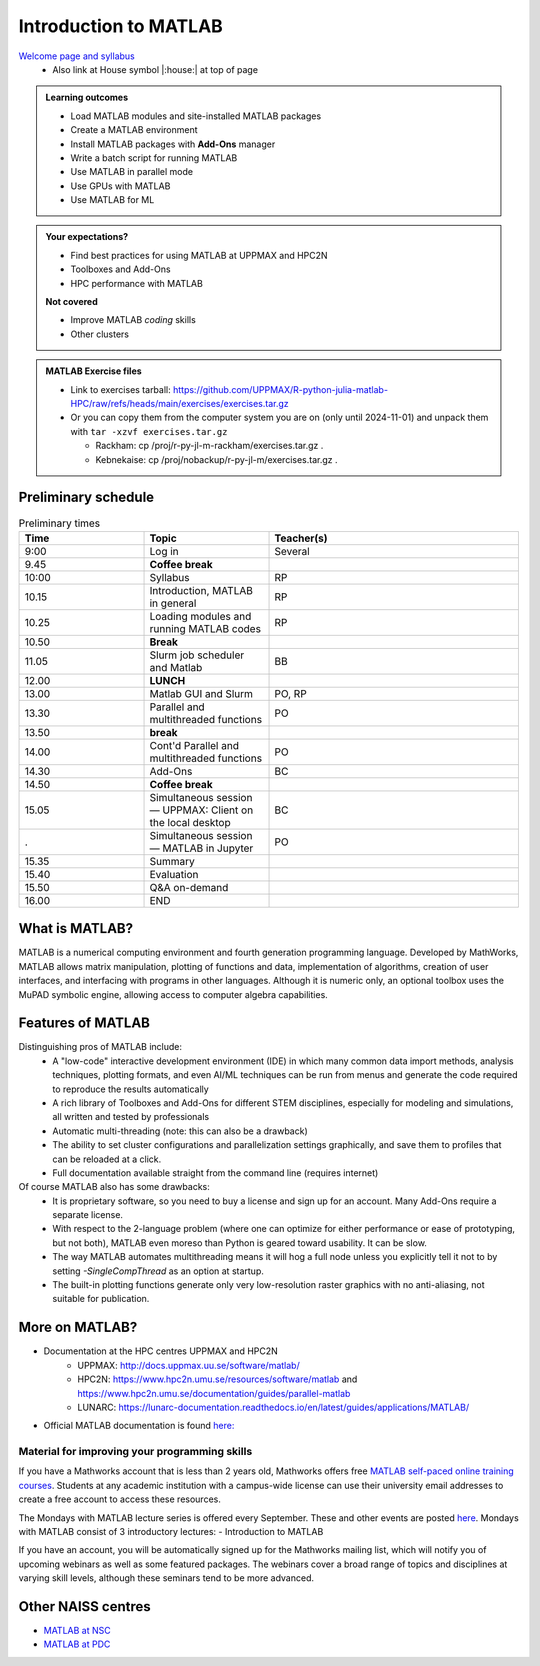 Introduction to MATLAB
======================

`Welcome page and syllabus <https://uppmax.github.io/R-python-julia-matlab-HPC/>`_
   - Also link at House symbol |:house:| at top of page 

.. admonition:: Learning outcomes
   
   - Load MATLAB modules and site-installed MATLAB packages
   - Create a MATLAB environment
   - Install MATLAB packages with **Add-Ons** manager
   - Write a batch script for running MATLAB
   - Use MATLAB in parallel mode
   - Use GPUs with MATLAB
   - Use MATLAB for ML 
    
.. admonition:: Your expectations?
   
    - Find best practices for using MATLAB at UPPMAX and HPC2N
    - Toolboxes and Add-Ons
    - HPC performance with MATLAB

    
    **Not covered**
    
    - Improve MATLAB *coding* skills 
    - Other clusters
      
.. admonition:: MATLAB Exercise files

    - Link to exercises tarball: https://github.com/UPPMAX/R-python-julia-matlab-HPC/raw/refs/heads/main/exercises/exercises.tar.gz
    - Or you can copy them from the computer system you are on (only until 2024-11-01) and unpack them with ``tar -xzvf exercises.tar.gz``

      - Rackham: cp /proj/r-py-jl-m-rackham/exercises.tar.gz .
      - Kebnekaise: cp /proj/nobackup/r-py-jl-m/exercises.tar.gz . 


.. challenge:: Download the exercise files

    - Use ``wget`` to download the tarball from the web, if you didn't copy it from your local computer system.
    - Un-tar it with ``tar -xzvf <filename.tar.gz>`` in your personal project folder, which you should have created a while ago (https://uppmax.github.io/R-python-julia-matlab-HPC/index.html#prepare-your-environment-now).
    - Enter the directory and list the content with the ``tree`` command.

Preliminary schedule
--------------------

.. list-table:: Preliminary times
   :widths: 25 25 50
   :header-rows: 1

   * - Time
     - Topic
     - Teacher(s)
   * - 9:00
     - Log in 
     - Several
   * - 9.45
     - **Coffee break**
     - 
   * - 10:00
     - Syllabus 
     - RP
   * - 10.15
     - Introduction, MATLAB in general
     - RP
   * - 10.25
     - Loading modules and running MATLAB codes 
     - RP
   * - 10.50
     - **Break**
     - 
   * - 11.05
     - Slurm job scheduler and Matlab  
     - BB
   * - 12.00
     - **LUNCH**
     -
   * - 13.00
     - Matlab GUI and Slurm
     - PO, RP
   * - 13.30
     - Parallel and multithreaded functions   
     - PO
   * - 13.50
     - **break**
     - 
   * - 14.00
     - Cont'd Parallel and multithreaded functions   
     - PO
   * - 14.30
     - Add-Ons 
     - BC
   * - 14.50
     - **Coffee break**
     - 
   * - 15.05
     - Simultaneous session — UPPMAX: Client on the local desktop
     - BC
   * - .
     - Simultaneous session — MATLAB in Jupyter
     - PO   
   * - 15.35
     - Summary 
     -
   * - 15.40
     - Evaluation
     -
   * - 15.50
     - Q&A on-demand
     -
   * - 16.00
     - END
     -

.. instructor-note::

   - Intro 10 min 
   - Lecture and demo 10 min
   - Exercise 0 min



What is MATLAB?
---------------

MATLAB is a numerical computing environment and fourth generation programming language. Developed by MathWorks, MATLAB allows matrix manipulation, plotting of functions and data, implementation of algorithms, creation of user interfaces, and interfacing with programs in other languages. Although it is numeric only, an optional toolbox uses the MuPAD symbolic engine, allowing access to computer algebra capabilities.


Features of MATLAB
------------------

Distinguishing pros of MATLAB include:
   - A "low-code" interactive development environment (IDE) in which many common data import methods, analysis techniques, plotting formats, and even AI/ML techniques can be run from menus and generate the code required to reproduce the results automatically
   - A rich library of Toolboxes and Add-Ons for different STEM disciplines, especially for modeling and simulations, all written and tested by professionals
   - Automatic multi-threading (note: this can also be a drawback)
   - The ability to set cluster configurations and parallelization settings graphically, and save them to profiles that can be reloaded at a click.
   - Full documentation available straight from the command line (requires internet)

Of course MATLAB also has some drawbacks:
   - It is proprietary software, so you need to buy a license and sign up for an account. Many Add-Ons require a separate license.
   - With respect to the 2-language problem (where one can optimize for either performance or ease of prototyping, but not both), MATLAB even moreso than Python is geared toward usability. It can be slow.
   - The way MATLAB automates multithreading means it will hog a full node unless you explicitly tell it not to by setting `-SingleCompThread` as an option at startup. 
   - The built-in plotting functions generate only very low-resolution raster graphics with no anti-aliasing, not suitable for publication.


More on MATLAB?
---------------

- Documentation at the HPC centres UPPMAX and HPC2N
   - UPPMAX: http://docs.uppmax.uu.se/software/matlab/
   - HPC2N: https://www.hpc2n.umu.se/resources/software/matlab and https://www.hpc2n.umu.se/documentation/guides/parallel-matlab
   - LUNARC: https://lunarc-documentation.readthedocs.io/en/latest/guides/applications/MATLAB/
- Official MATLAB documentation is found `here: <https://se.mathworks.com/help/matlab/index.html?s_tid=hc_panel>`_

Material for improving your programming skills
::::::::::::::::::::::::::::::::::::::::::::::

If you have a Mathworks account that is less than 2 years old, Mathworks offers free `MATLAB self-paced online training courses <https://matlabacademy.mathworks.com/?page=1&fq=all-matlab&sort=featured&s_tid=ln_acad_learn_oc>`_. Students at any academic institution with a campus-wide license can use their university email addresses to create a free account to access these resources.

The Mondays with MATLAB lecture series is offered every September. These and other events are posted `here <https://se.mathworks.com/company/events.html>`_. Mondays with MATLAB consist of 3 introductory lectures:
- Introduction to MATLAB

If you have an account, you will be automatically signed up for the Mathworks mailing list, which will notify you of upcoming webinars as well as some featured packages. The webinars cover a broad range of topics and disciplines at varying skill levels, although these seminars tend to be more advanced.


Other NAISS centres
-------------------

- `MATLAB at NSC <https://www.nsc.liu.se/software/catalogue/tetralith/modules/matlab.html>`_
- `MATLAB at PDC <https://www.pdc.kth.se/software/software/matlab/index_general.html>`_

.. keypoints::

   - MATLAB is a 4th generation language with an interactive environment that can generate code that handles common problems for you.
   - Parallelization is easy with the graphic user interface, but be careful to set ``-SingleCompThread`` when starting it at the command line or it may hog the nodes.

